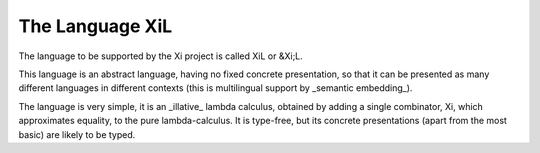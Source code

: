 The Language XiL
----------------

The language to be supported by the Xi project is called XiL or &Xi;L.

This language is an abstract language, having no fixed concrete presentation, so that it can be presented as many different languages in different contexts (this is multilingual support by _semantic embedding_).

The language is very simple, it is an _illative_ lambda calculus, obtained by adding a single combinator, Xi, which approximates equality, to the pure lambda-calculus.
It is type-free, but its concrete presentations (apart from the most basic) are likely to be typed.

